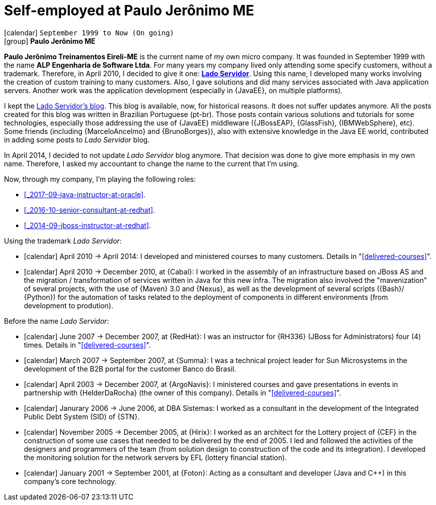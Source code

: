 [[_1999-09-self-employed-at-my-second-company]]
= Self-employed at Paulo Jerônimo ME

icon:calendar[] `September 1999 to Now (On going)` +
icon:group[] *Paulo Jerônimo ME*

*Paulo Jerônimo Treinamentos Eireli-ME* is the current name of my own micro company.
It was founded in September 1999 with the name *ALP Engenharia de Software Ltda*.
For many years my company lived only attending some specify customers, without a trademark.
Therefore, in April 2010, I decided to give it one: *http://ladoservidor.com[Lado Servidor]*.
Using this name, I developed many works involving the creation of custom training to many customers.
Also, I gave solutions and did many services associated with Java application servers.
Another work was the application development (especially in {JavaEE}, on multiple platforms).

I kept the http://blog.ladoservidor.com[Lado Servidor's blog].
This blog is available, now, for historical reasons.
It does not suffer updates anymore.
All the posts created for this blog was written in Brazilian Portuguese (pt-br).
Those posts contain various solutions and tutorials for some technologies, especially those addressing the use of {JavaEE} middleware ({JBossEAP}, {GlassFish}, {IBMWebSphere}, etc).
Some friends (including {MarceloAncelmo} and {BrunoBorges}), also with extensive knowledge in the Java EE world, contributed in adding some posts to __Lado Servidor__ blog.

In April 2014, I decided to not update __Lado Servidor__ blog anymore.
That decision was done to give more emphasis in my own name.
Therefore, I asked my accountant to change the name to the current that I'm using.

Now, through my company, I'm playing the following roles:

* <<_2017-09-java-instructor-at-oracle>>.
* <<_2016-10-senior-consultant-at-redhat>>.
* <<_2014-09-jboss-instructor-at-redhat>>.

Using the trademark __Lado Servidor__:

* icon:calendar[] April 2010 -> April 2014: I developed and ministered courses to many customers.
Details in "<<delivered-courses>>".
* icon:calendar[] April 2010 -> December 2010, at {Cabal}: I worked in the assembly of an infrastructure based on JBoss AS and the migration / transformation of services written in Java for this new infra. The migration also involved the "mavenization" of several projects, with the use of {Maven} 3.0 and {Nexus}, as well as the development of several scripts ({Bash}/ {Python}) for the automation of tasks related to the deployment of components in different environments (from development to prodution).

Before the name __Lado Servidor__:

* icon:calendar[] June 2007 -> December 2007, at {RedHat}: I was an instructor for {RH336} (JBoss for Administrators) four (4) times.
Details in "<<delivered-courses>>".
* icon:calendar[] March 2007 -> September 2007, at {Summa}: I was a technical project leader for Sun Microsystems in the development of the B2B portal for the customer Banco do Brasil.
* icon:calendar[] April 2003 -> December 2007, at {ArgoNavis}: I ministered courses and gave presentations in events in partnership with {HelderDaRocha} (the owner of this company).
Details in "<<delivered-courses>>".
* icon:calendar[] Janurary 2006 -> June 2006, at DBA Sistemas: I worked as a consultant in the development of the Integrated Public Debt System (SID) of {STN}.
* icon:calendar[] November 2005 -> December 2005, at {Hirix}: I worked as an architect for the Lottery project of {CEF} in the construction of some use cases that needed to be delivered by the end of 2005. I led and followed the activities of the designers and programmers of the team (from solution design to construction of the code and its integration). I developed the monitoring solution for the network servers by EFL (lottery financial station).
* icon:calendar[] January 2001 -> September 2001, at {Foton}: Acting as a consultant and developer (Java and {cpp}) in this company's core technology.
